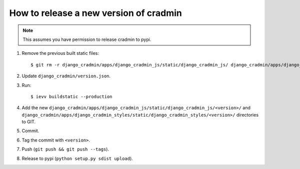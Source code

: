 #######################################
How to release a new version of cradmin
#######################################

.. note:: This assumes you have permission to release cradmin to pypi.

1. Remove the previous built static files::

    $ git rm -r django_cradmin/apps/django_cradmin_js/static/django_cradmin_js/ django_cradmin/apps/django_cradmin_styles/static/django_cradmin_styles/

2. Update ``django_cradmin/version.json``.
3. Run::

    $ ievv buildstatic --production

4. Add the new ``django_cradmin/apps/django_cradmin_js/static/django_cradmin_js/<version>/``
   and ``django_cradmin/apps/django_cradmin_styles/static/django_cradmin_styles/<version>/``
   directories to GIT.
5. Commit.
6. Tag the commit with ``<version>``.
7. Push (``git push && git push --tags``).
8. Release to pypi (``python setup.py sdist upload``).
